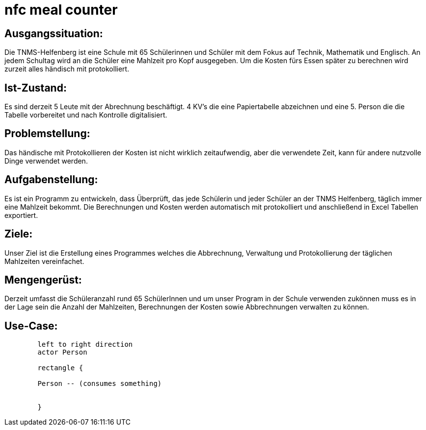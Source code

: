 = nfc meal counter


## Ausgangssituation:

Die TNMS-Helfenberg ist eine Schule mit 65 Schülerinnen und Schüler
mit dem Fokus auf Technik, Mathematik und Englisch.
An jedem Schultag wird an die Schüler eine Mahlzeit pro Kopf ausgegeben.
Um die Kosten fürs Essen später zu berechnen
wird zurzeit alles händisch mit protokolliert.


## Ist-Zustand:

Es sind derzeit 5 Leute mit der Abrechnung beschäftigt.
4 KV's die eine Papiertabelle abzeichnen und eine 5. Person
die die Tabelle vorbereitet und nach Kontrolle digitalisiert.


## Problemstellung:

Das händische mit Protokollieren der Kosten ist nicht wirklich zeitaufwendig, aber die verwendete Zeit,
kann für andere nutzvolle Dinge verwendet werden.


## Aufgabenstellung:

Es ist ein Programm zu entwickeln, dass Überprüft, das jede Schülerin und jeder Schüler an der TNMS Helfenberg,
täglich immer eine Mahlzeit bekommt. Die Berechnungen und Kosten werden automatisch mit protokolliert und
anschließend in Excel Tabellen exportiert.


## Ziele:

Unser Ziel ist die Erstellung eines Programmes welches die Abbrechnung, Verwaltung und Protokollierung der täglichen Mahlzeiten vereinfachet.


## Mengengerüst:

Derzeit umfasst die Schüleranzahl rund 65 SchülerInnen
und um unser Program in der Schule verwenden zukönnen muss es in der Lage sein
die Anzahl der Mahlzeiten, Berechnungen der Kosten sowie Abbrechnungen verwalten zu können.

## Use-Case:
[plantuml]
----
        left to right direction
        actor Person

        rectangle {

        Person -- (consumes something)


        }
----


